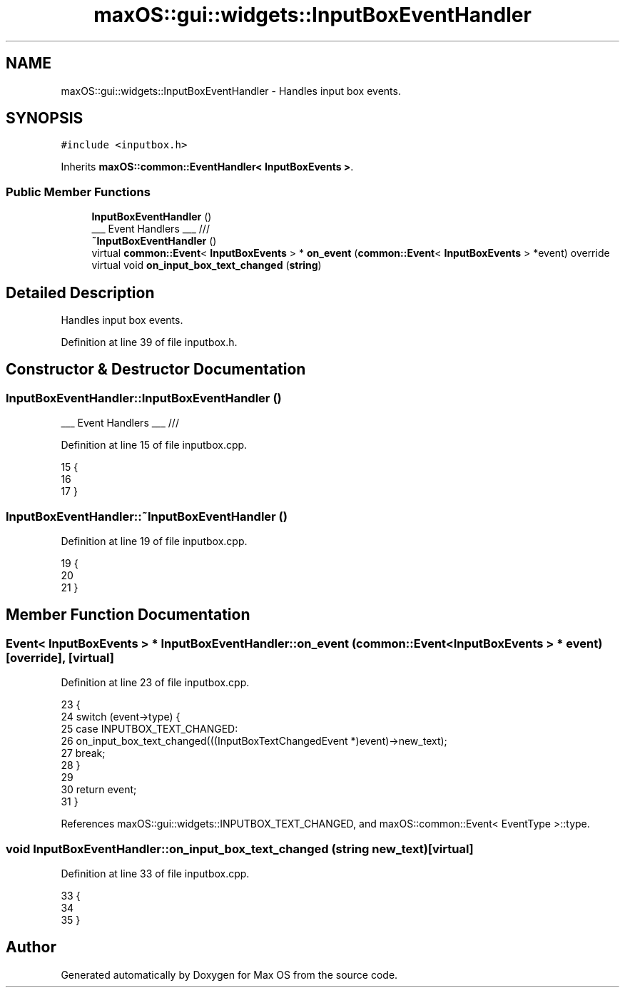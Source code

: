 .TH "maxOS::gui::widgets::InputBoxEventHandler" 3 "Fri Jan 5 2024" "Version 0.1" "Max OS" \" -*- nroff -*-
.ad l
.nh
.SH NAME
maxOS::gui::widgets::InputBoxEventHandler \- Handles input box events\&.  

.SH SYNOPSIS
.br
.PP
.PP
\fC#include <inputbox\&.h>\fP
.PP
Inherits \fBmaxOS::common::EventHandler< InputBoxEvents >\fP\&.
.SS "Public Member Functions"

.in +1c
.ti -1c
.RI "\fBInputBoxEventHandler\fP ()"
.br
.RI "___ Event Handlers ___ /// "
.ti -1c
.RI "\fB~InputBoxEventHandler\fP ()"
.br
.ti -1c
.RI "virtual \fBcommon::Event\fP< \fBInputBoxEvents\fP > * \fBon_event\fP (\fBcommon::Event\fP< \fBInputBoxEvents\fP > *event) override"
.br
.ti -1c
.RI "virtual void \fBon_input_box_text_changed\fP (\fBstring\fP)"
.br
.in -1c
.SH "Detailed Description"
.PP 
Handles input box events\&. 
.PP
Definition at line 39 of file inputbox\&.h\&.
.SH "Constructor & Destructor Documentation"
.PP 
.SS "InputBoxEventHandler::InputBoxEventHandler ()"

.PP
___ Event Handlers ___ /// 
.PP
Definition at line 15 of file inputbox\&.cpp\&.
.PP
.nf
15                                            {
16 
17 }
.fi
.SS "InputBoxEventHandler::~InputBoxEventHandler ()"

.PP
Definition at line 19 of file inputbox\&.cpp\&.
.PP
.nf
19                                             {
20 
21 }
.fi
.SH "Member Function Documentation"
.PP 
.SS "\fBEvent\fP< \fBInputBoxEvents\fP > * InputBoxEventHandler::on_event (\fBcommon::Event\fP< \fBInputBoxEvents\fP > * event)\fC [override]\fP, \fC [virtual]\fP"

.PP
Definition at line 23 of file inputbox\&.cpp\&.
.PP
.nf
23                                                                                   {
24     switch (event->type) {
25         case INPUTBOX_TEXT_CHANGED:
26             on_input_box_text_changed(((InputBoxTextChangedEvent *)event)->new_text);
27             break;
28     }
29 
30     return event;
31 }
.fi
.PP
References maxOS::gui::widgets::INPUTBOX_TEXT_CHANGED, and maxOS::common::Event< EventType >::type\&.
.SS "void InputBoxEventHandler::on_input_box_text_changed (\fBstring\fP new_text)\fC [virtual]\fP"

.PP
Definition at line 33 of file inputbox\&.cpp\&.
.PP
.nf
33                                                                     {
34 
35 }
.fi


.SH "Author"
.PP 
Generated automatically by Doxygen for Max OS from the source code\&.
